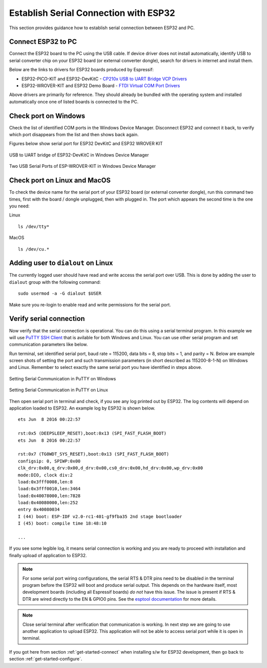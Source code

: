 Establish Serial Connection with ESP32
======================================

This section provides guidance how to establish serial connection between ESP32 and PC.


Connect ESP32 to PC
--------------------

Connect the ESP32 board to the PC using the USB cable. If device driver does not install automatically, identify USB to serial converter chip on your ESP32 board (or external converter dongle), search for drivers in internet and install them.

Below are the links to drivers for ESP32 boards produced by Espressif:

* ESP32-PICO-KIT and ESP32-DevKitC - `CP210x USB to UART Bridge VCP Drivers <https://www.silabs.com/products/development-tools/software/usb-to-uart-bridge-vcp-drivers>`_

* ESP32-WROVER-KIT and ESP32 Demo Board - `FTDI Virtual COM Port Drivers <http://www.ftdichip.com/Drivers/D2XX.htm>`_

Above drivers are primarily for reference. They should already be bundled with the operating system and installed automatically once one of listed boards is connected to the PC.


Check port on Windows
---------------------

Check the list of identified COM ports in the Windows Device Manager. Disconnect ESP32 and connect it back, to verify which port disappears from the list and then shows back again.

Figures below show serial port for ESP32 DevKitC and ESP32 WROVER KIT

.. figure:: ../_static/esp32-devkitc-in-device-manager.png
    :align: center
    :alt: USB to UART bridge of ESP32-DevKitC in Windows Device Manager
    :figclass: align-center

    USB to UART bridge of ESP32-DevKitC in Windows Device Manager

.. figure:: ../_static/esp32-wrover-kit-in-device-manager.png
    :align: center
    :alt: Two USB Serial Ports of ESP-WROVER-KIT in Windows Device Manager
    :figclass: align-center

    Two USB Serial Ports of ESP-WROVER-KIT in Windows Device Manager


Check port on Linux and MacOS
-----------------------------

To check the device name for the serial port of your ESP32 board (or external converter dongle), run this command two times, first with the board / dongle unplugged, then with plugged in. The port which appears the second time is the one you need:

Linux ::

    ls /dev/tty*

MacOS ::

    ls /dev/cu.*


Adding user to ``dialout`` on Linux
-----------------------------------

The currently logged user should have read and write access the serial port over USB. This is done by adding the user to ``dialout`` group with the following command::

    sudo usermod -a -G dialout $USER

Make sure you re-login to enable read and write permissions for the serial port. 


Verify serial connection
------------------------

Now verify that the serial connection is operational. You can do this using a serial terminal program. In this example we will use `PuTTY SSH Client <http://www.putty.org/>`_ that is avilable for both Windows and Linux. You can use other serial program and set communication parameters like below.

Run terminal, set identified serial port, baud rate = 115200, data bits = 8, stop bits = 1, and parity = N. Below are example screen shots of setting the port and such transmission parameters (in short described as  115200-8-1-N) on Windows and Linux. Remember to select exactly the same serial port you have identified in steps above.

.. figure:: ../_static/putty-settings-windows.png
    :align: center
    :alt: Setting Serial Communication in PuTTY on Windows
    :figclass: align-center

    Setting Serial Communication in PuTTY on Windows

.. figure:: ../_static/putty-settings-linux.png
    :align: center
    :alt: Setting Serial Communication in PuTTY on Linux
    :figclass: align-center

    Setting Serial Communication in PuTTY on Linux


Then open serial port in terminal and check, if you see any log printed out by ESP32. The log contents will depend on application loaded to ESP32. An example log by ESP32 is shown below.

.. highlight:: none

::

    ets Jun  8 2016 00:22:57

    rst:0x5 (DEEPSLEEP_RESET),boot:0x13 (SPI_FAST_FLASH_BOOT)
    ets Jun  8 2016 00:22:57

    rst:0x7 (TG0WDT_SYS_RESET),boot:0x13 (SPI_FAST_FLASH_BOOT)
    configsip: 0, SPIWP:0x00
    clk_drv:0x00,q_drv:0x00,d_drv:0x00,cs0_drv:0x00,hd_drv:0x00,wp_drv:0x00
    mode:DIO, clock div:2
    load:0x3fff0008,len:8
    load:0x3fff0010,len:3464
    load:0x40078000,len:7828
    load:0x40080000,len:252
    entry 0x40080034
    I (44) boot: ESP-IDF v2.0-rc1-401-gf9fba35 2nd stage bootloader
    I (45) boot: compile time 18:48:10

    ...

If you see some legible log, it means serial connection is working and you are ready to proceed with installation and finally upload of application to ESP32.

.. note::

   For some serial port wiring configurations, the serial RTS & DTR pins need to be disabled in the terminal program before the ESP32 will boot and produce serial output. This depends on the hardware itself, most development boards (including all Espressif boards) *do not* have this issue. The issue is present if RTS & DTR are wired directly to the EN & GPIO0 pins. See the `esptool documentation`_ for more details.

.. note::

   Close serial terminal after verification that communication is working. In next step we are going to use another application to upload ESP32. This application will not be able to access serial port while it is open in terminal.

If you got here from section :ref:`get-started-connect` when installing s/w for ESP32 development, then go back to section :ref:`get-started-configure`.


.. _esptool documentation: https://github.com/espressif/esptool/wiki/ESP32-Boot-Mode-Selection#automatic-bootloader
